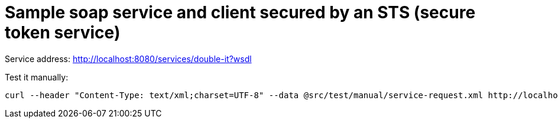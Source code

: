 = Sample soap service and client secured by an STS (secure token service)

Service address: http://localhost:8080/services/double-it?wsdl

Test it manually:

----
curl --header "Content-Type: text/xml;charset=UTF-8" --data @src/test/manual/service-request.xml http://localhost:8080/services/double-it
----
